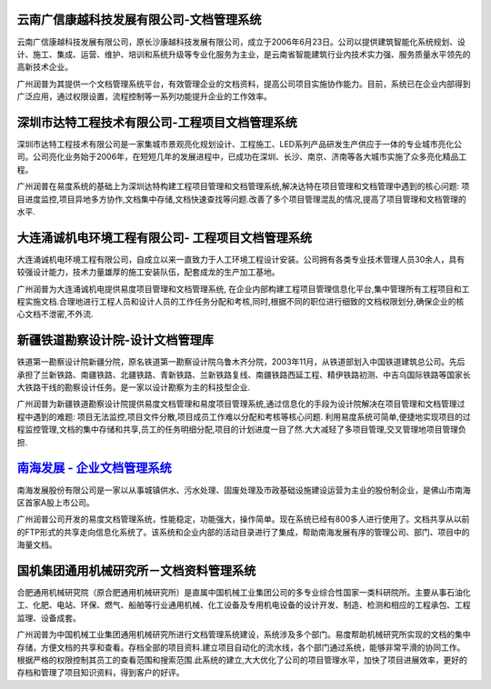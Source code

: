 
云南广信康越科技发展有限公司-文档管理系统
----------------------------------------------------
.. image:: img/logo-comray.png
   :class: float-right

云南广信康越科技发展有限公司，原长沙康越科技发展有限公司，成立于2006年6月23日。公司以提供建筑智能化系统规划、设计、施工、集成、运营、维护、培训和系统升级等专业化服务为主业，是云南省智能建筑行业内技术实力强、服务质量水平领先的高新技术企业。

广州润普为其提供一个文档管理系统平台，有效管理企业的文档资料，提高公司项目实施协作能力。目前，系统已在企业内部得到广泛应用，通过权限设置，流程控制等一系列功能提升企业的工作效率。


深圳市达特工程技术有限公司-工程项目文档管理系统
----------------------------------------------------------
.. image:: img/logo-dtgc.gif
   :class: float-right

深圳市达特工程技术有限公司是一家集城市景观亮化规划设计、工程施工、LED系列产品研发生产供应于一体的专业城市亮化公司。公司亮化业务始于2006年，在短短几年的发展进程中，已成功在深圳、长沙、南京、济南等各大城市实施了众多亮化精品工程。

广州润普在易度系统的基础上为深圳达特构建工程项目管理和文档管理系统,解决达特在项目管理和文档管理中遇到的核心问题: 项目进度监控,项目异地多方协作,文档集中存储,文档快速查找等问题.改善了多个项目管理混乱的情况,提高了项目管理和文档管理的水平.

大连涌诚机电环境工程有限公司- 工程项目文档管理系统
-----------------------------------------------------------
.. image:: img/logo-dlyc.gif
   :class: float-right

大连涌诚机电环境工程有限公司，自成立以来一直致力于人工环境工程设计安装。公司拥有各类专业技术管理人员30余人，具有较强设计能力，技术力量雄厚的施工安装队伍，配套成龙的生产加工基地。

广州润普为大连涌诚机电提供易度项目管理和文档管理系统, 在企业内部构建工程项目管理信息化平台,集中管理所有工程项目和工程实施文档.合理地进行工程人员和设计人员的工作任务分配和考核,同时,根据不同的职位进行细致的文档权限划分,确保企业的核心文档不泄密,不外流.

新疆铁道勘察设计院-设计文档管理库
-----------------------------------------
.. image:: img/logo-xjtdsjy.gif
   :class: float-right

铁道第一勘察设计院新疆分院，原名铁道第一勘察设计院乌鲁木齐分院，2003年11月，从铁道部划入中国铁道建筑总公司。先后承担了兰新铁路、南疆铁路、北疆铁路、青新铁路、兰新铁路复线、南疆铁路西延工程、精伊铁路初测、中吉乌国际铁路等国家长大铁路干线的勘察设计任务。是一家以设计勘察为主的科技型企业.

广州润普为新疆铁道勘察设计院提供易度文档管理和易度项目管理系统,通过信息化的手段为设计院解决在项目管理和文档管理过程中遇到的难题: 项目无法监控,项目文件分散,项目成员工作难以分配和考核等核心问题. 利用易度系统可简单,便捷地实现项目的过程监控管理,文档的集中存储和共享,员工的任务明细分配,项目的计划进度一目了然.大大减轻了多项目管理,交叉管理地项目管理负担.


`南海发展 - 企业文档管理系统 <nanhai.rst>`_
--------------------------------------------------
.. image:: img/logo-nhfz.gif
   :class: float-right

南海发展股份有限公司是一家以从事城镇供水、污水处理、固废处理及市政基础设施建设运营为主业的股份制企业，是佛山市南海区首家A股上市公司。

广州润普公司开发的易度文档管理系统，性能稳定，功能强大，操作简单。现在系统已经有800多人进行使用了。文档共享从以前的FTP形式的共享走向信息化系统了。该系统和企业内部的活动目录进行了集成，帮助南海发展有序的管理公司、部门、项目中的海量文档。

.. _南海发展 - 企业文档管理系统: ./manufact/nanhai.rst

国机集团通用机械研究所－文档资料管理系统
--------------------------------------------------
.. image:: img/logo-tongyong.gif
   :class: float-right

合肥通用机械研究院（原合肥通用机械研究所）是直属中国机械工业集团公司的多专业综合性国家一类科研院所。主要从事石油化工、化肥、电站、环保、燃气、船舶等行业通用机械、化工设备及专用机电设备的设计开发、制造、检测和相应的工程承包、工程监理、设备成套。

广州润普为中国机械工业集团通用机械研究所进行文档管理系统建设，系统涉及多个部门。易度帮助机械研究所实现的文档的集中存储，方便文档的共享和查看。存档全部的项目资料.建立项目自动化的流水线，各个部门通过系统，能够非常平滑的协同工作。根据严格的权限控制其员工的查看范围和搜索范围.此系统的建立,大大优化了公司的项目管理水平，加快了项目进展效率，更好的存档和管理了项目知识资料，得到客户的好评。



